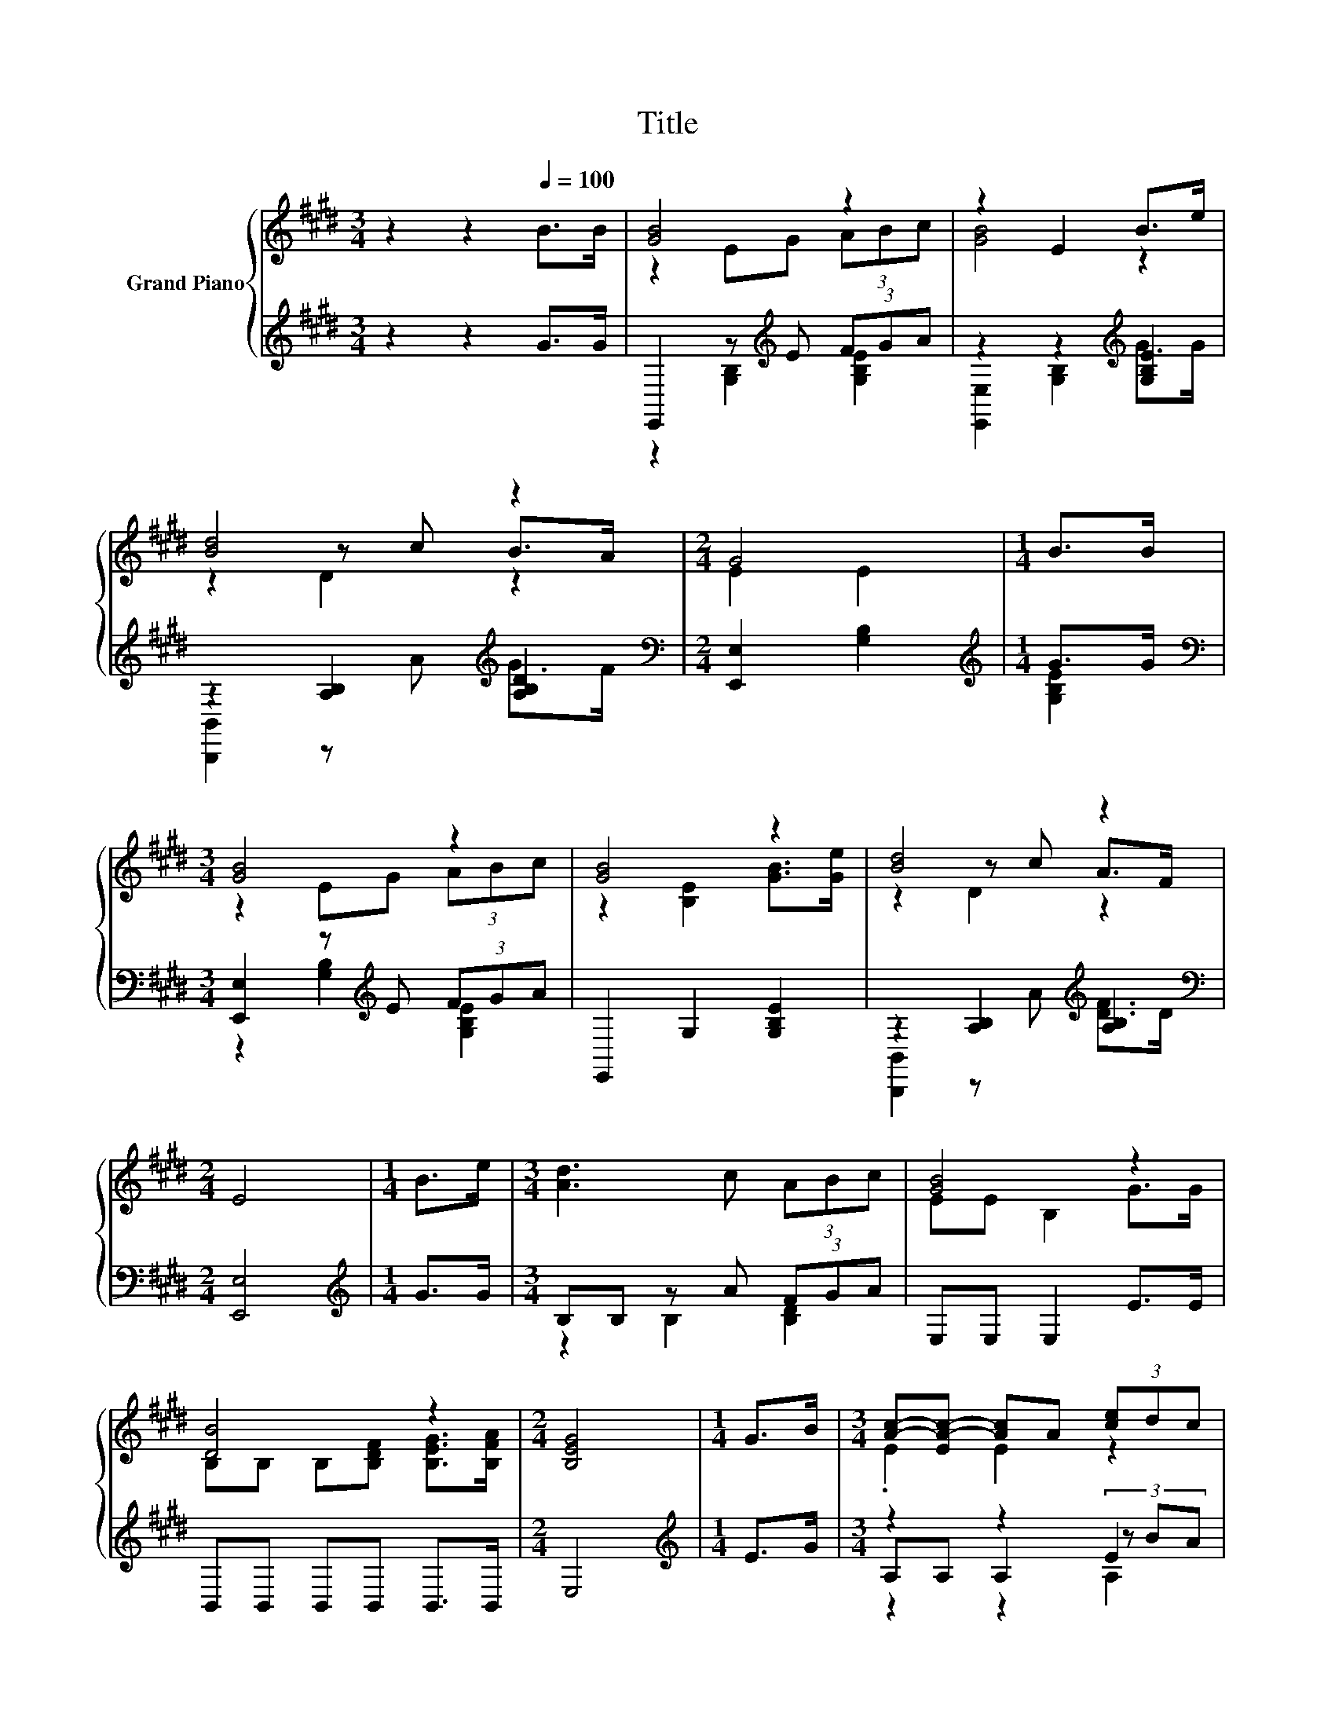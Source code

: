 X:1
T:Title
%%score { ( 1 3 5 ) | ( 2 4 6 ) }
L:1/8
M:3/4
K:E
V:1 treble nm="Grand Piano"
V:3 treble 
V:5 treble 
V:2 treble 
V:4 treble 
V:6 treble 
V:1
 z2 z2[Q:1/4=100] B>B | [GB]4 z2 | z2 E2 B>e | [Bd]4 z2 |[M:2/4] G4 |[M:1/4] B>B | %6
[M:3/4] [GB]4 z2 | [GB]4 z2 | [Bd]4 z2 |[M:2/4] E4 |[M:1/4] B>e |[M:3/4] [Ad]3 c (3ABc | [GB]4 z2 | %13
 [DB]4 z2 |[M:2/4] [B,EG]4 |[M:1/4] G>B |[M:3/4] [Ac]-[EA-c-] [Ac]A (3[ce]dc | %17
 [GB]-[EG-B-] [B,GB]2 GG | [DB]4 z2 |[M:2/4] [G,E]4 |] %20
V:2
 z2 z2 G>G | E,,2 z[K:treble] E (3FGA | z2 z2[K:treble] [G,B,E]2 | z2 [A,B,]2[K:treble] [A,B,D]2 | %4
[M:2/4][K:bass] [E,,E,]2 [G,B,]2 |[M:1/4][K:treble] G>G | %6
[M:3/4][K:bass] [E,,E,]2 z[K:treble] E (3FGA | E,,2 G,2 [G,B,E]2 | z2 [A,B,]2[K:treble] [A,B,]2 | %9
[M:2/4][K:bass] [E,,E,]4 |[M:1/4][K:treble] G>G |[M:3/4] B,B, z A (3FGA | E,E, E,2 E>E | %13
 B,,B,, B,,B,, B,,>B,, |[M:2/4] E,4 |[M:1/4][K:treble] E>G |[M:3/4] z2 z2 E2 | E,E, E,2 EE | %18
 B,,B,, B,,B,, B,,>B,, |[M:2/4] E,4 |] %20
V:3
 x6 | z2 EG (3ABc | [GB]4 z2 | z2 z c B>A |[M:2/4] E2 E2 |[M:1/4] x2 |[M:3/4] z2 EG (3ABc | %7
 z2 [B,E]2 [GB]>[Ge] | z2 z c A>F |[M:2/4] x4 |[M:1/4] x2 |[M:3/4] x6 | EE B,2 G>G | %13
 B,B, B,[B,DF] [B,EG]>[B,FA] |[M:2/4] x4 |[M:1/4] x2 |[M:3/4] .E2 E2 z2 | .E2 z2 z2 | %18
 B,B, B,[B,FA] [B,EG]>[A,DF] |[M:2/4] x4 |] %20
V:4
 x6 | z2 [G,B,]2[K:treble] [G,B,E]2 | [E,,E,]2 [G,B,]2[K:treble] G>G | %3
 [B,,,B,,]2 z[K:treble] A G>F |[M:2/4][K:bass] x4 |[M:1/4][K:treble] [G,B,E]2 | %6
[M:3/4][K:bass] z2 [G,B,]2[K:treble] [G,B,E]2 | x6 | [B,,,B,,]2 z[K:treble] A [DF]>D | %9
[M:2/4][K:bass] x4 |[M:1/4][K:treble] x2 |[M:3/4] z2 B,2 [B,D]2 | x6 | x6 |[M:2/4] x4 | %15
[M:1/4][K:treble] x2 |[M:3/4] A,A, A,2 (3z BA | x6 | x6 |[M:2/4] x4 |] %20
V:5
 x6 | x6 | x6 | z2 D2 z2 |[M:2/4] x4 |[M:1/4] x2 |[M:3/4] x6 | x6 | z2 D2 z2 |[M:2/4] x4 | %10
[M:1/4] x2 |[M:3/4] x6 | x6 | x6 |[M:2/4] x4 |[M:1/4] x2 |[M:3/4] x6 | x6 | x6 |[M:2/4] x4 |] %20
V:6
 x6 | x3[K:treble] x3 | x4[K:treble] x2 | x3[K:treble] x3 |[M:2/4][K:bass] x4 | %5
[M:1/4][K:treble] x2 |[M:3/4][K:bass] x3[K:treble] x3 | x6 | x3[K:treble] x3 |[M:2/4][K:bass] x4 | %10
[M:1/4][K:treble] x2 |[M:3/4] x6 | x6 | x6 |[M:2/4] x4 |[M:1/4][K:treble] x2 |[M:3/4] z2 z2 A,2 | %17
 x6 | x6 |[M:2/4] x4 |] %20

